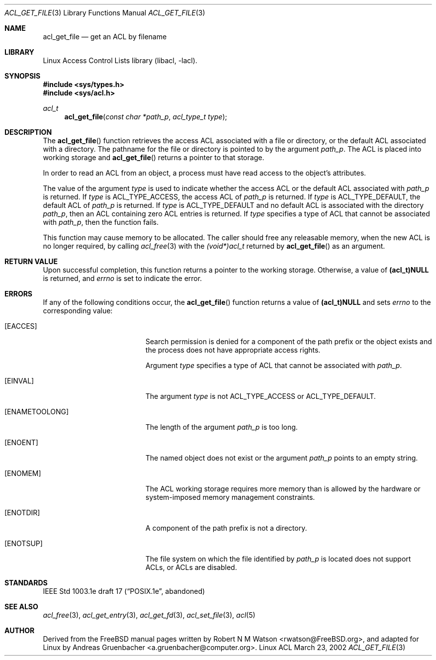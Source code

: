 .\" Access Control Lists manual pages
.\"
.\" (C) 2002 Andreas Gruenbacher, <a.gruenbacher@computer.org>
.\"
.\" THIS SOFTWARE IS PROVIDED BY THE AUTHOR AND CONTRIBUTORS ``AS IS'' AND
.\" ANY EXPRESS OR IMPLIED WARRANTIES, INCLUDING, BUT NOT LIMITED TO, THE
.\" IMPLIED WARRANTIES OF MERCHANTABILITY AND FITNESS FOR A PARTICULAR PURPOSE
.\" ARE DISCLAIMED.  IN NO EVENT SHALL THE AUTHOR OR CONTRIBUTORS BE LIABLE
.\" FOR ANY DIRECT, INDIRECT, INCIDENTAL, SPECIAL, EXEMPLARY, OR CONSEQUENTIAL
.\" DAMAGES (INCLUDING, BUT NOT LIMITED TO, PROCUREMENT OF SUBSTITUTE GOODS
.\" OR SERVICES; LOSS OF USE, DATA, OR PROFITS; OR BUSINESS INTERRUPTION)
.\" HOWEVER CAUSED AND ON ANY THEORY OF LIABILITY, WHETHER IN CONTRACT, STRICT
.\" LIABILITY, OR TORT (INCLUDING NEGLIGENCE OR OTHERWISE) ARISING IN ANY WAY
.\" OUT OF THE USE OF THIS SOFTWARE, EVEN IF ADVISED OF THE POSSIBILITY OF
.\" SUCH DAMAGE.
.\"
.Dd March 23, 2002
.Dt ACL_GET_FILE 3
.Os "Linux ACL"
.Sh NAME
.Nm acl_get_file
.Nd get an ACL by filename
.Sh LIBRARY
Linux Access Control Lists library (libacl, \-lacl).
.Sh SYNOPSIS
.In sys/types.h
.In sys/acl.h
.Ft acl_t
.Fn acl_get_file "const char *path_p" "acl_type_t type"
.Sh DESCRIPTION
The
.Fn acl_get_file
function retrieves the access ACL associated with a file or directory, or the default ACL associated with a directory. The pathname for the file or directory is pointed to by the argument
.Va path_p .
The ACL is placed into working storage and
.Fn acl_get_file
returns a pointer to that storage.
.Pp
In order to read an ACL from an object, a process must have read access to
the object's attributes.
.Pp
The value of the argument
.Va type
is used to indicate whether the access ACL or the default ACL associated with
.Va path_p
is returned. If
.Va type
is ACL_TYPE_ACCESS, the access ACL of
.Va path_p
is returned. If
.Va type
is ACL_TYPE_DEFAULT, the default ACL of
.Va path_p
is returned. If
.Va type
is ACL_TYPE_DEFAULT and no default ACL is associated with the directory
.Va path_p ,
then an ACL containing zero ACL entries is returned. If
.Va type
specifies a type of ACL that cannot be associated with
.Va path_p ,
then the function fails.
.Pp
This function may cause memory to be allocated.  The caller should free any
releasable memory, when the new ACL is no longer required, by calling
.Xr acl_free 3
with the
.Va (void*)acl_t
returned by
.Fn acl_get_file
as an argument.
.Sh RETURN VALUE
Upon successful completion, this function returns a pointer to the
working storage.  Otherwise, a value of
.Li (acl_t)NULL
is returned, and
.Va errno
is set to indicate the error.
.Sh ERRORS
If any of the following conditions occur, the
.Fn acl_get_file
function returns a value of
.Li (acl_t)NULL
and sets
.Va errno
to the corresponding value:
.Bl -tag -width Er
.It Bq Er EACCES
Search permission is denied for a component of the path prefix or the
object exists and the process does not have appropriate access rights.
.Pp
Argument
.Va type
specifies a type of ACL that cannot be associated with
.Va path_p .
.It Bq Er EINVAL
The argument
.Va type
is not ACL_TYPE_ACCESS or ACL_TYPE_DEFAULT.
.It Bq Er ENAMETOOLONG
The length of the argument
.Va path_p
is too long.
.It Bq Er ENOENT
The named object does not exist or the argument
.Va path_p
points to an empty string.
.It Bq Er ENOMEM
The ACL working storage requires more memory than is allowed by the hardware or system-imposed memory management constraints.
.It Bq Er ENOTDIR
A component of the path prefix is not a directory.
.It Bq Er ENOTSUP
The file system on which the file identified by
.Va path_p
is located does not support ACLs, or ACLs are disabled.
.El
.Sh STANDARDS
IEEE Std 1003.1e draft 17 (\(lqPOSIX.1e\(rq, abandoned)
.Sh SEE ALSO
.Xr acl_free 3 ,
.Xr acl_get_entry 3 ,
.Xr acl_get_fd 3 ,
.Xr acl_set_file 3 ,
.Xr acl 5
.Sh AUTHOR
Derived from the FreeBSD manual pages written by
.An "Robert N M Watson" Aq rwatson@FreeBSD.org ,
and adapted for Linux by
.An "Andreas Gruenbacher" Aq a.gruenbacher@computer.org .
